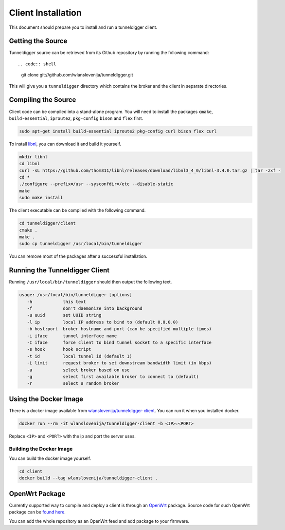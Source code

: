 Client Installation
===================

This document should prepare you to install and run a tunneldigger client.

Getting the Source
------------------

Tunneldigger source can be retrieved from its Github repository by running
the following command::

.. code:: shell

    git clone git://github.com/wlanslovenija/tunneldigger.git

This will give you a ``tunneldigger`` directory which contains the broker and
the client in separate directories. 

Compiling the Source
--------------------

Client code can be compiled into a stand-alone program.
You will need to install the packages ``cmake``, ``build-essential``, 
``iproute2``, ``pkg-config`` ``bison`` and ``flex`` first.

.. code:: shell

    sudo apt-get install build-essential iproute2 pkg-config curl bison flex curl

To install `libnl <http://www.linuxfromscratch.org/blfs/view/svn/basicnet/libnl.html>`_,
you can download it and build it yourself.

.. code:: shell

    mkdir libnl
    cd libnl
    curl -sL https://github.com/thom311/libnl/releases/download/libnl3_4_0/libnl-3.4.0.tar.gz | tar -zxf -
    cd *
    ./configure --prefix=/usr --sysconfdir=/etc --disable-static
    make
    sudo make install

The client executable can be compiled with the following command.

.. code:: shell

    cd tunneldigger/client
    cmake .
    make .
    sudo cp tunneldigger /usr/local/bin/tunneldigger

You can remove most of the packages after a successful installation.

Running the Tunneldigger Client
-------------------------------

Running ``/usr/local/bin/tunneldigger`` should then output the following text.

.. code:: shell

    usage: /usr/local/bin/tunneldigger [options]
       -h            this text
       -f            don't daemonize into background
       -u uuid       set UUID string
       -l ip         local IP address to bind to (default 0.0.0.0)
       -b host:port  broker hostname and port (can be specified multiple times)
       -i iface      tunnel interface name
       -I iface      force client to bind tunnel socket to a specific interface
       -s hook       hook script
       -t id         local tunnel id (default 1)
       -L limit      request broker to set downstream bandwidth limit (in kbps)
       -a            select broker based on use
       -g            select first available broker to connect to (default)
       -r            select a random broker

Using the Docker Image
----------------------

There is a docker image available from `wlanslovenija/tunneldigger-client
<https://hub.docker.com/r/wlanslovenija/tunneldigger-client>`_.
You can run it when you installed docker.

.. code:: shell

    docker run --rm -it wlanslovenija/tunneldigger-client -b <IP>:<PORT>

Replace ``<IP>`` and ``<PORT>`` with the ip and port the server uses.

Building the Docker Image
~~~~~~~~~~~~~~~~~~~~~~~~~

You can build the docker image yourself.

.. code:: shell

    cd client
    docker build --tag wlanslovenija/tunneldigger-client .

OpenWrt Package
---------------

Currently supported way to compile and deploy a client is through an OpenWrt_
package. Source code for such OpenWrt package can be `found here`_.

.. _found here: https://github.com/wlanslovenija/firmware-packages-opkg/tree/master/net/tunneldigger
.. _OpenWrt: https://openwrt.org/

You can add the whole repository as an OpenWrt feed and add package to your firmware.

